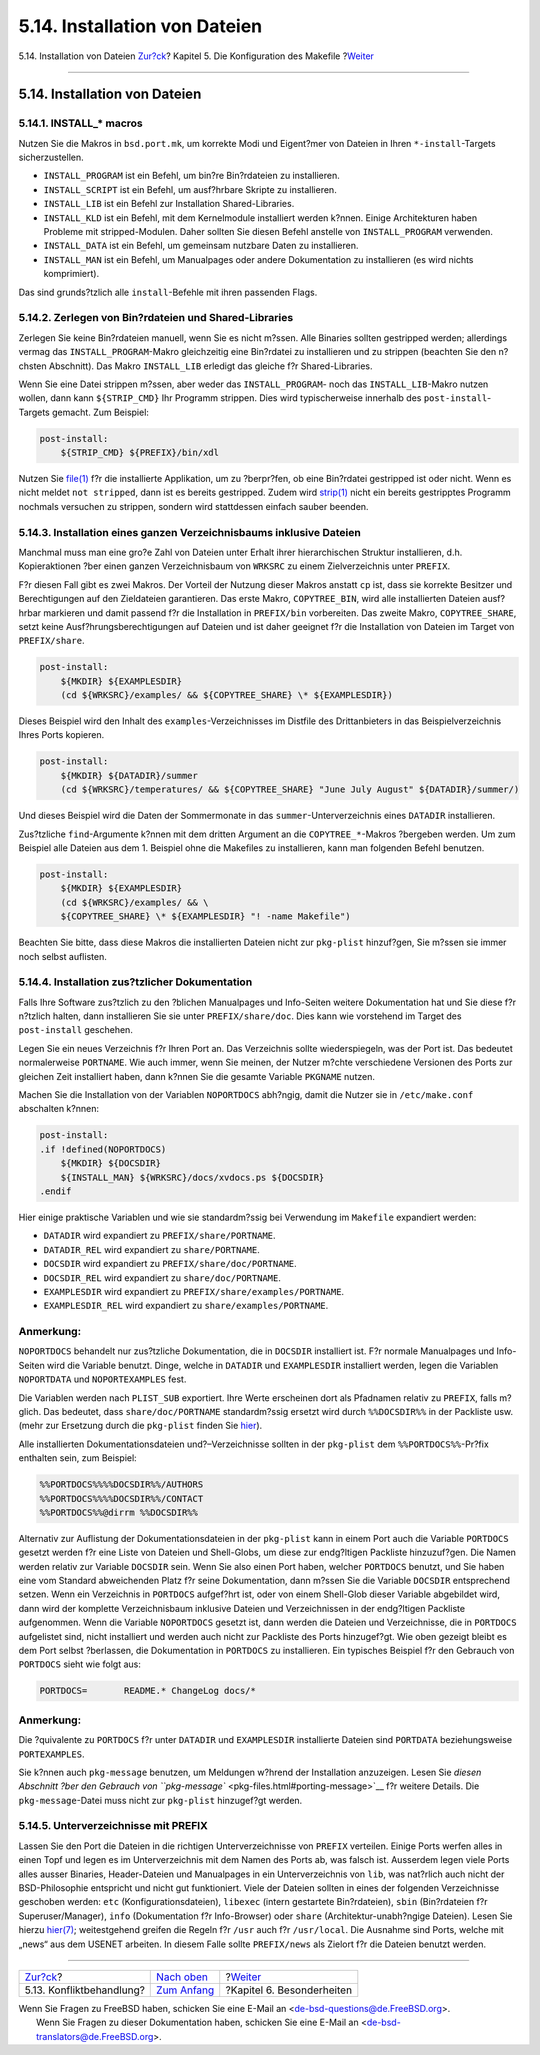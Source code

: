 ==============================
5.14. Installation von Dateien
==============================

.. raw:: html

   <div class="navheader">

5.14. Installation von Dateien
`Zur?ck <conflicts.html>`__?
Kapitel 5. Die Konfiguration des Makefile
?\ `Weiter <special.html>`__

--------------

.. raw:: html

   </div>

.. raw:: html

   <div class="sect1">

.. raw:: html

   <div class="titlepage" xmlns="">

.. raw:: html

   <div>

.. raw:: html

   <div>

5.14. Installation von Dateien
------------------------------

.. raw:: html

   </div>

.. raw:: html

   </div>

.. raw:: html

   </div>

.. raw:: html

   <div class="sect2">

.. raw:: html

   <div class="titlepage" xmlns="">

.. raw:: html

   <div>

.. raw:: html

   <div>

5.14.1. INSTALL\_\* macros
~~~~~~~~~~~~~~~~~~~~~~~~~~

.. raw:: html

   </div>

.. raw:: html

   </div>

.. raw:: html

   </div>

Nutzen Sie die Makros in ``bsd.port.mk``, um korrekte Modi und
Eigent?mer von Dateien in Ihren ``*-install``-Targets sicherzustellen.

.. raw:: html

   <div class="itemizedlist">

-  ``INSTALL_PROGRAM`` ist ein Befehl, um bin?re Bin?rdateien zu
   installieren.

-  ``INSTALL_SCRIPT`` ist ein Befehl, um ausf?hrbare Skripte zu
   installieren.

-  ``INSTALL_LIB`` ist ein Befehl zur Installation Shared-Libraries.

-  ``INSTALL_KLD`` ist ein Befehl, mit dem Kernelmodule installiert
   werden k?nnen. Einige Architekturen haben Probleme mit
   stripped-Modulen. Daher sollten Sie diesen Befehl anstelle von
   ``INSTALL_PROGRAM`` verwenden.

-  ``INSTALL_DATA`` ist ein Befehl, um gemeinsam nutzbare Daten zu
   installieren.

-  ``INSTALL_MAN`` ist ein Befehl, um Manualpages oder andere
   Dokumentation zu installieren (es wird nichts komprimiert).

.. raw:: html

   </div>

Das sind grunds?tzlich alle ``install``-Befehle mit ihren passenden
Flags.

.. raw:: html

   </div>

.. raw:: html

   <div class="sect2">

.. raw:: html

   <div class="titlepage" xmlns="">

.. raw:: html

   <div>

.. raw:: html

   <div>

5.14.2. Zerlegen von Bin?rdateien und Shared-Libraries
~~~~~~~~~~~~~~~~~~~~~~~~~~~~~~~~~~~~~~~~~~~~~~~~~~~~~~

.. raw:: html

   </div>

.. raw:: html

   </div>

.. raw:: html

   </div>

Zerlegen Sie keine Bin?rdateien manuell, wenn Sie es nicht m?ssen. Alle
Binaries sollten gestripped werden; allerdings vermag das
``INSTALL_PROGRAM``-Makro gleichzeitig eine Bin?rdatei zu installieren
und zu strippen (beachten Sie den n?chsten Abschnitt). Das Makro
``INSTALL_LIB`` erledigt das gleiche f?r Shared-Libraries.

Wenn Sie eine Datei strippen m?ssen, aber weder das ``INSTALL_PROGRAM``-
noch das ``INSTALL_LIB``-Makro nutzen wollen, dann kann ``${STRIP_CMD}``
Ihr Programm strippen. Dies wird typischerweise innerhalb des
``post-install``-Targets gemacht. Zum Beispiel:

.. code:: programlisting

    post-install:
        ${STRIP_CMD} ${PREFIX}/bin/xdl

Nutzen Sie
`file(1) <http://www.FreeBSD.org/cgi/man.cgi?query=file&sektion=1>`__
f?r die installierte Applikation, um zu ?berpr?fen, ob eine Bin?rdatei
gestripped ist oder nicht. Wenn es nicht meldet ``not stripped``, dann
ist es bereits gestripped. Zudem wird
`strip(1) <http://www.FreeBSD.org/cgi/man.cgi?query=strip&sektion=1>`__
nicht ein bereits gestripptes Programm nochmals versuchen zu strippen,
sondern wird stattdessen einfach sauber beenden.

.. raw:: html

   </div>

.. raw:: html

   <div class="sect2">

.. raw:: html

   <div class="titlepage" xmlns="">

.. raw:: html

   <div>

.. raw:: html

   <div>

5.14.3. Installation eines ganzen Verzeichnisbaums inklusive Dateien
~~~~~~~~~~~~~~~~~~~~~~~~~~~~~~~~~~~~~~~~~~~~~~~~~~~~~~~~~~~~~~~~~~~~

.. raw:: html

   </div>

.. raw:: html

   </div>

.. raw:: html

   </div>

Manchmal muss man eine gro?e Zahl von Dateien unter Erhalt ihrer
hierarchischen Struktur installieren, d.h. Kopieraktionen ?ber einen
ganzen Verzeichnisbaum von ``WRKSRC`` zu einem Zielverzeichnis unter
``PREFIX``.

F?r diesen Fall gibt es zwei Makros. Der Vorteil der Nutzung dieser
Makros anstatt ``cp`` ist, dass sie korrekte Besitzer und Berechtigungen
auf den Zieldateien garantieren. Das erste Makro, ``COPYTREE_BIN``, wird
alle installierten Dateien ausf?hrbar markieren und damit passend f?r
die Installation in ``PREFIX/bin`` vorbereiten. Das zweite Makro,
``COPYTREE_SHARE``, setzt keine Ausf?hrungsberechtigungen auf Dateien
und ist daher geeignet f?r die Installation von Dateien im Target von
``PREFIX/share``.

.. code:: programlisting

    post-install:
        ${MKDIR} ${EXAMPLESDIR}
        (cd ${WRKSRC}/examples/ && ${COPYTREE_SHARE} \* ${EXAMPLESDIR})

Dieses Beispiel wird den Inhalt des ``examples``-Verzeichnisses im
Distfile des Drittanbieters in das Beispielverzeichnis Ihres Ports
kopieren.

.. code:: programlisting

    post-install:
        ${MKDIR} ${DATADIR}/summer
        (cd ${WRKSRC}/temperatures/ && ${COPYTREE_SHARE} "June July August" ${DATADIR}/summer/)

Und dieses Beispiel wird die Daten der Sommermonate in das
``summer``-Unterverzeichnis eines ``DATADIR`` installieren.

Zus?tzliche ``find``-Argumente k?nnen mit dem dritten Argument an die
``COPYTREE_*``-Makros ?bergeben werden. Um zum Beispiel alle Dateien aus
dem 1. Beispiel ohne die Makefiles zu installieren, kann man folgenden
Befehl benutzen.

.. code:: programlisting

    post-install:
        ${MKDIR} ${EXAMPLESDIR}
        (cd ${WRKSRC}/examples/ && \
        ${COPYTREE_SHARE} \* ${EXAMPLESDIR} "! -name Makefile")

Beachten Sie bitte, dass diese Makros die installierten Dateien nicht
zur ``pkg-plist`` hinzuf?gen, Sie m?ssen sie immer noch selbst
auflisten.

.. raw:: html

   </div>

.. raw:: html

   <div class="sect2">

.. raw:: html

   <div class="titlepage" xmlns="">

.. raw:: html

   <div>

.. raw:: html

   <div>

5.14.4. Installation zus?tzlicher Dokumentation
~~~~~~~~~~~~~~~~~~~~~~~~~~~~~~~~~~~~~~~~~~~~~~~

.. raw:: html

   </div>

.. raw:: html

   </div>

.. raw:: html

   </div>

Falls Ihre Software zus?tzlich zu den ?blichen Manualpages und
Info-Seiten weitere Dokumentation hat und Sie diese f?r n?tzlich halten,
dann installieren Sie sie unter ``PREFIX/share/doc``. Dies kann wie
vorstehend im Target des ``post-install`` geschehen.

Legen Sie ein neues Verzeichnis f?r Ihren Port an. Das Verzeichnis
sollte wiederspiegeln, was der Port ist. Das bedeutet normalerweise
``PORTNAME``. Wie auch immer, wenn Sie meinen, der Nutzer m?chte
verschiedene Versionen des Ports zur gleichen Zeit installiert haben,
dann k?nnen Sie die gesamte Variable ``PKGNAME`` nutzen.

Machen Sie die Installation von der Variablen ``NOPORTDOCS`` abh?ngig,
damit die Nutzer sie in ``/etc/make.conf`` abschalten k?nnen:

.. code:: programlisting

    post-install:
    .if !defined(NOPORTDOCS)
        ${MKDIR} ${DOCSDIR}
        ${INSTALL_MAN} ${WRKSRC}/docs/xvdocs.ps ${DOCSDIR}
    .endif

Hier einige praktische Variablen und wie sie standardm?ssig bei
Verwendung im ``Makefile`` expandiert werden:

.. raw:: html

   <div class="itemizedlist">

-  ``DATADIR`` wird expandiert zu ``PREFIX/share/PORTNAME``.

-  ``DATADIR_REL`` wird expandiert zu ``share/PORTNAME``.

-  ``DOCSDIR`` wird expandiert zu ``PREFIX/share/doc/PORTNAME``.

-  ``DOCSDIR_REL`` wird expandiert zu ``share/doc/PORTNAME``.

-  ``EXAMPLESDIR`` wird expandiert zu
   ``PREFIX/share/examples/PORTNAME``.

-  ``EXAMPLESDIR_REL`` wird expandiert zu ``share/examples/PORTNAME``.

.. raw:: html

   </div>

.. raw:: html

   <div class="note" xmlns="">

Anmerkung:
~~~~~~~~~~

``NOPORTDOCS`` behandelt nur zus?tzliche Dokumentation, die in
``DOCSDIR`` installiert ist. F?r normale Manualpages und Info-Seiten
wird die Variable benutzt. Dinge, welche in ``DATADIR`` und
``EXAMPLESDIR`` installiert werden, legen die Variablen ``NOPORTDATA``
und ``NOPORTEXAMPLES`` fest.

.. raw:: html

   </div>

Die Variablen werden nach ``PLIST_SUB`` exportiert. Ihre Werte
erscheinen dort als Pfadnamen relativ zu ``PREFIX``, falls m?glich. Das
bedeutet, dass ``share/doc/PORTNAME`` standardm?ssig ersetzt wird durch
``%%DOCSDIR%%`` in der Packliste usw. (mehr zur Ersetzung durch die
``pkg-plist`` finden Sie `hier <plist.html#plist-sub>`__).

Alle installierten Dokumentationsdateien und?–Verzeichnisse sollten in
der ``pkg-plist`` dem ``%%PORTDOCS%%``-Pr?fix enthalten sein, zum
Beispiel:

.. code:: programlisting

    %%PORTDOCS%%%%DOCSDIR%%/AUTHORS
    %%PORTDOCS%%%%DOCSDIR%%/CONTACT
    %%PORTDOCS%%@dirrm %%DOCSDIR%%

Alternativ zur Auflistung der Dokumentationsdateien in der ``pkg-plist``
kann in einem Port auch die Variable ``PORTDOCS`` gesetzt werden f?r
eine Liste von Dateien und Shell-Globs, um diese zur endg?ltigen
Packliste hinzuzuf?gen. Die Namen werden relativ zur Variable
``DOCSDIR`` sein. Wenn Sie also einen Port haben, welcher ``PORTDOCS``
benutzt, und Sie haben eine vom Standard abweichenden Platz f?r seine
Dokumentation, dann m?ssen Sie die Variable ``DOCSDIR`` entsprechend
setzen. Wenn ein Verzeichnis in ``PORTDOCS`` aufgef?hrt ist, oder von
einem Shell-Glob dieser Variable abgebildet wird, dann wird der
komplette Verzeichnisbaum inklusive Dateien und Verzeichnissen in der
endg?ltigen Packliste aufgenommen. Wenn die Variable ``NOPORTDOCS``
gesetzt ist, dann werden die Dateien und Verzeichnisse, die in
``PORTDOCS`` aufgelistet sind, nicht installiert und werden auch nicht
zur Packliste des Ports hinzugef?gt. Wie oben gezeigt bleibt es dem Port
selbst ?berlassen, die Dokumentation in ``PORTDOCS`` zu installieren.
Ein typisches Beispiel f?r den Gebrauch von ``PORTDOCS`` sieht wie folgt
aus:

.. code:: programlisting

    PORTDOCS=       README.* ChangeLog docs/*

.. raw:: html

   <div class="note" xmlns="">

Anmerkung:
~~~~~~~~~~

Die ?quivalente zu ``PORTDOCS`` f?r unter ``DATADIR`` und
``EXAMPLESDIR`` installierte Dateien sind ``PORTDATA`` beziehungsweise
``PORTEXAMPLES``.

Sie k?nnen auch ``pkg-message`` benutzen, um Meldungen w?hrend der
Installation anzuzeigen. Lesen Sie `diesen Abschnitt ?ber den Gebrauch
von ``pkg-message`` <pkg-files.html#porting-message>`__ f?r weitere
Details. Die ``pkg-message``-Datei muss nicht zur ``pkg-plist``
hinzugef?gt werden.

.. raw:: html

   </div>

.. raw:: html

   </div>

.. raw:: html

   <div class="sect2">

.. raw:: html

   <div class="titlepage" xmlns="">

.. raw:: html

   <div>

.. raw:: html

   <div>

5.14.5. Unterverzeichnisse mit PREFIX
~~~~~~~~~~~~~~~~~~~~~~~~~~~~~~~~~~~~~

.. raw:: html

   </div>

.. raw:: html

   </div>

.. raw:: html

   </div>

Lassen Sie den Port die Dateien in die richtigen Unterverzeichnisse von
``PREFIX`` verteilen. Einige Ports werfen alles in einen Topf und legen
es im Unterverzeichnis mit dem Namen des Ports ab, was falsch ist.
Ausserdem legen viele Ports alles ausser Binaries, Header-Dateien und
Manualpages in ein Unterverzeichnis von ``lib``, was nat?rlich auch
nicht der BSD-Philosophie entspricht und nicht gut funktioniert. Viele
der Dateien sollten in eines der folgenden Verzeichnisse geschoben
werden: ``etc`` (Konfigurationsdateien), ``libexec`` (intern gestartete
Bin?rdateien), ``sbin`` (Bin?rdateien f?r Superuser/Manager), ``info``
(Dokumentation f?r Info-Browser) oder ``share`` (Architektur-unabh?ngige
Dateien). Lesen Sie hierzu
`hier(7) <http://www.FreeBSD.org/cgi/man.cgi?query=hier&sektion=7>`__;
weitestgehend greifen die Regeln f?r ``/usr`` auch f?r ``/usr/local``.
Die Ausnahme sind Ports, welche mit „news“ aus dem USENET arbeiten. In
diesem Falle sollte ``PREFIX/news`` als Zielort f?r die Dateien benutzt
werden.

.. raw:: html

   </div>

.. raw:: html

   </div>

.. raw:: html

   <div class="navfooter">

--------------

+--------------------------------+---------------------------------+--------------------------------+
| `Zur?ck <conflicts.html>`__?   | `Nach oben <makefile.html>`__   | ?\ `Weiter <special.html>`__   |
+--------------------------------+---------------------------------+--------------------------------+
| 5.13. Konfliktbehandlung?      | `Zum Anfang <index.html>`__     | ?Kapitel 6. Besonderheiten     |
+--------------------------------+---------------------------------+--------------------------------+

.. raw:: html

   </div>

| Wenn Sie Fragen zu FreeBSD haben, schicken Sie eine E-Mail an
  <de-bsd-questions@de.FreeBSD.org\ >.
|  Wenn Sie Fragen zu dieser Dokumentation haben, schicken Sie eine
  E-Mail an <de-bsd-translators@de.FreeBSD.org\ >.
